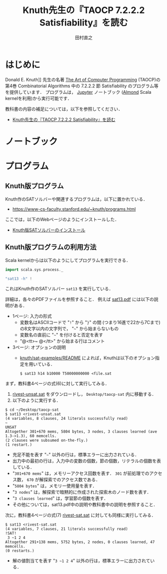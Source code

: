 #+TITLE: Knuth先生の『TAOCP 7.2.2.2 Satisfiability』を読む
#+AUTHOR: 田村直之

* はじめに
Donald E. Knuth]] 先生の名著 [[https://www-cs-faculty.stanford.edu/~knuth/taocp.html][The Art of Computer Programming]] (TAOCP)の
第4巻 Combinatorial Algorithms 中の 7.2.2.2 節 Satisfiability のプログラム等を提供しています．
プログラムは， [[http://jupyter.org][Jupyter]] ノートブック ([[https://almond.sh][Almond]] Scala kernelを利用)から実行可能です．

教科書の内容の補足については，以下を参照してください．

  - [[http://bach.istc.kobe-u.ac.jp/lect/taocp-sat/][Knuth先生の『TAOCP 7.2.2.2 Satisfiability』を読む]]

* ノートブック

* プログラム
** Knuth版プログラム
Knuth作のSATソルバーや関連するプログラムは，以下に置かれている．
  - [[https://www-cs-faculty.stanford.edu/~knuth/programs.html]]

ここでは，以下のWebページのようにインストールした．
  - [[http://bach.istc.kobe-u.ac.jp/lect/taocp-sat/install-knuth.html][Knuth版SATソルバーのインストール]]

** Knuth版プログラムの利用方法
Scala kernelからは以下のようにしてプログラムを実行できる．
#+BEGIN_SRC scala
import scala.sys.process._

"sat13 -h" !
#+END_SRC

これはKnuth作のSATソルバー =sat13= を実行している．

詳細は，各々のPDFファイルを参照すること．
例えば [[file:~/prog/jupyter/taocp-sat/knuth/pdf/sat13.pdf][sat13.pdf]] には以下の説明がある．
  - 1ページ: 入力の形式
    + 変数名はASCIIコードで "=!=" から "=}=" の間 (つまり16進で22から7Cまで)の8文字以内の文字列で，
      "=~=" から始まらないもの
    + 変数名の直前に "=~=" を付けると否定を表す
    + "@<tt>~ @</tt>" から始まる行はコメント
  - 3ページ: オプションの説明
    + [[file:~/prog/jupyter/taocp-sat/knuth/sat-examples/README][knuth/sat-examples/README]] によれば，Knuthは以下のオプション指定を用いている．
      : $ sat13 h14 b10000 T50000000000 <file.sat

まず，教科書4ページの式(6)に対して実行してみる．
  1. [[file:prog/rivest-unsat.sat][rivest-unsat.sat]] をダウンロードし， =Desktop/taocp-sat= 内に移動する．
  2. 以下のように実行する．

#+begin_example
$ cd ~/Desktop/taocp-sat
$ sat13 <rivest-unsat.sat
(4 variables, 8 clauses, 24 literals successfully read)
~
UNSAT
Altogether 301+670 mems, 5804 bytes, 3 nodes, 3 clauses learned (ave 1.3->1.3), 60 memcells.
(2 clauses were subsumed on-the-fly.)
(1 restart.)
#+end_example

  - 充足不能を表す "=~=" 以外の行は，標準エラーに出力されている．
  - 出力中の最初の行は，入力中の変数の個数，節の個数，リテラルの個数を表している．
  - "=301+670 mems=" は，メモリーアクセス回数を表す．
    =301= が前処理でのアクセス数， =670= が解探索でのアクセス数である．
  - "=5804 bytes=" は，メモリー使用量を表す．
  - "=3 nodes=" は，解探索で暗黙的に作成された探索木のノード数を表す．
  - "=3 clauses learned=" は，学習節の個数を表す．
  - その他については，sat13.pdf中の説明や教科書中の説明を参照すること．

次に，教科書4ページの式(7) [[file:prog/rivest-sat.sat][rivest-sat.sat]] に対しても同様に実行してみる．
#+begin_example
$ sat13 <rivest-sat.sat
(4 variables, 7 clauses, 21 literals successfully read)
!SAT!
 3 ~1 2 4
Altogether 291+138 mems, 5752 bytes, 2 nodes, 0 clauses learned, 47 memcells.
(0 restarts.)
#+end_example

  - 解の値割当てを表す "=3 ~1 2 4=" 以外の行は，標準エラーに出力されている．

